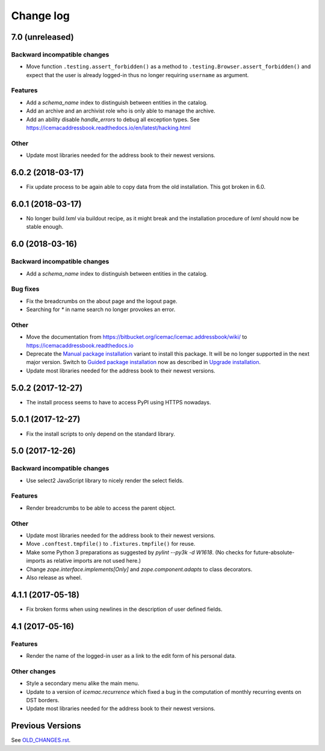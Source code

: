 ==========
Change log
==========


7.0 (unreleased)
================

Backward incompatible changes
-----------------------------

- Move function ``.testing.assert_forbidden()`` as a method to
  ``.testing.Browser.assert_forbidden()`` and expect that the user is already
  logged-in thus no longer requiring ``username`` as argument.

Features
--------

- Add a `schema_name` index to distinguish between entities in the catalog.

- Add an archive and an archivist role who is only able to manage the archive.

- Add an ability disable `handle_errors` to debug all exception types.
  See https://icemacaddressbook.readthedocs.io/en/latest/hacking.html

Other
-----

- Update most libraries needed for the address book to their newest versions.


6.0.2 (2018-03-17)
==================

- Fix update process to be again able to copy data from the old installation.
  This got broken in 6.0.


6.0.1 (2018-03-17)
==================

- No longer build `lxml` via buildout recipe, as it might break and the
  installation procedure of `lxml` should now be stable enough.


6.0 (2018-03-16)
================

Backward incompatible changes
-----------------------------

- Add a `schema_name` index to distinguish between entities in the catalog.

Bug fixes
---------

- Fix the breadcrumbs on the about page and the logout page.

- Searching for `*` in name search no longer provokes an error.

Other
-----

- Move the documentation from
  https://bitbucket.org/icemac/icemac.addressbook/wiki/ to
  https://icemacaddressbook.readthedocs.io

- Deprecate the `Manual package installation`_ variant to install this
  package. It will be no longer supported in the next major version.
  Switch to `Guided package installation`_ now as described in
  `Upgrade installation`_.

- Update most libraries needed for the address book to their newest versions.

.. _`Manual package installation` : https://icemacaddressbook.readthedocs.io/en/latest/manualinstallation.html
.. _`Guided package installation` : https://icemacaddressbook.readthedocs.io/en/latest/guidedinstallation.html
.. _`Upgrade installation` : https://icemacaddressbook.readthedocs.io/en/latest/upgrade-installation-manual-to-guided.html


5.0.2 (2017-12-27)
==================

- The install process seems to have to access PyPI using HTTPS nowadays.


5.0.1 (2017-12-27)
==================

- Fix the install scripts to only depend on the standard library.


5.0 (2017-12-26)
================

Backward incompatible changes
-----------------------------

- Use select2 JavaScript library to nicely render the select fields.

Features
--------

- Render breadcrumbs to be able to access the parent object.

Other
-----

- Update most libraries needed for the address book to their newest versions.

- Move ``.conftest.tmpfile()`` to ``.fixtures.tmpfile()`` for reuse.

- Make some Python 3 preparations as suggested by `pylint --py3k -d W1618`.
  (No checks for future-absolute-imports as relative imports are not used
  here.)

- Change `zope.interface.implements[Only]` and `zope.component.adapts` to
  class decorators.

- Also release as wheel.


4.1.1 (2017-05-18)
==================

- Fix broken forms when using newlines in the description of user defined
  fields.


4.1 (2017-05-16)
================

Features
--------

- Render the name of the logged-in user as a link to the edit form of his
  personal data.

Other changes
-------------

- Style a secondary menu alike the main menu.

- Update to a version of `icemac.recurrence` which fixed a bug in the
  computation of monthly recurring events on DST borders.

- Update most libraries needed for the address book to their newest versions.


Previous Versions
=================

See `OLD_CHANGES.rst`_.

.. _`OLD_CHANGES.rst` : https://bitbucket.org/icemac/icemac.addressbook/src/tip/OLD_CHANGES.rst
